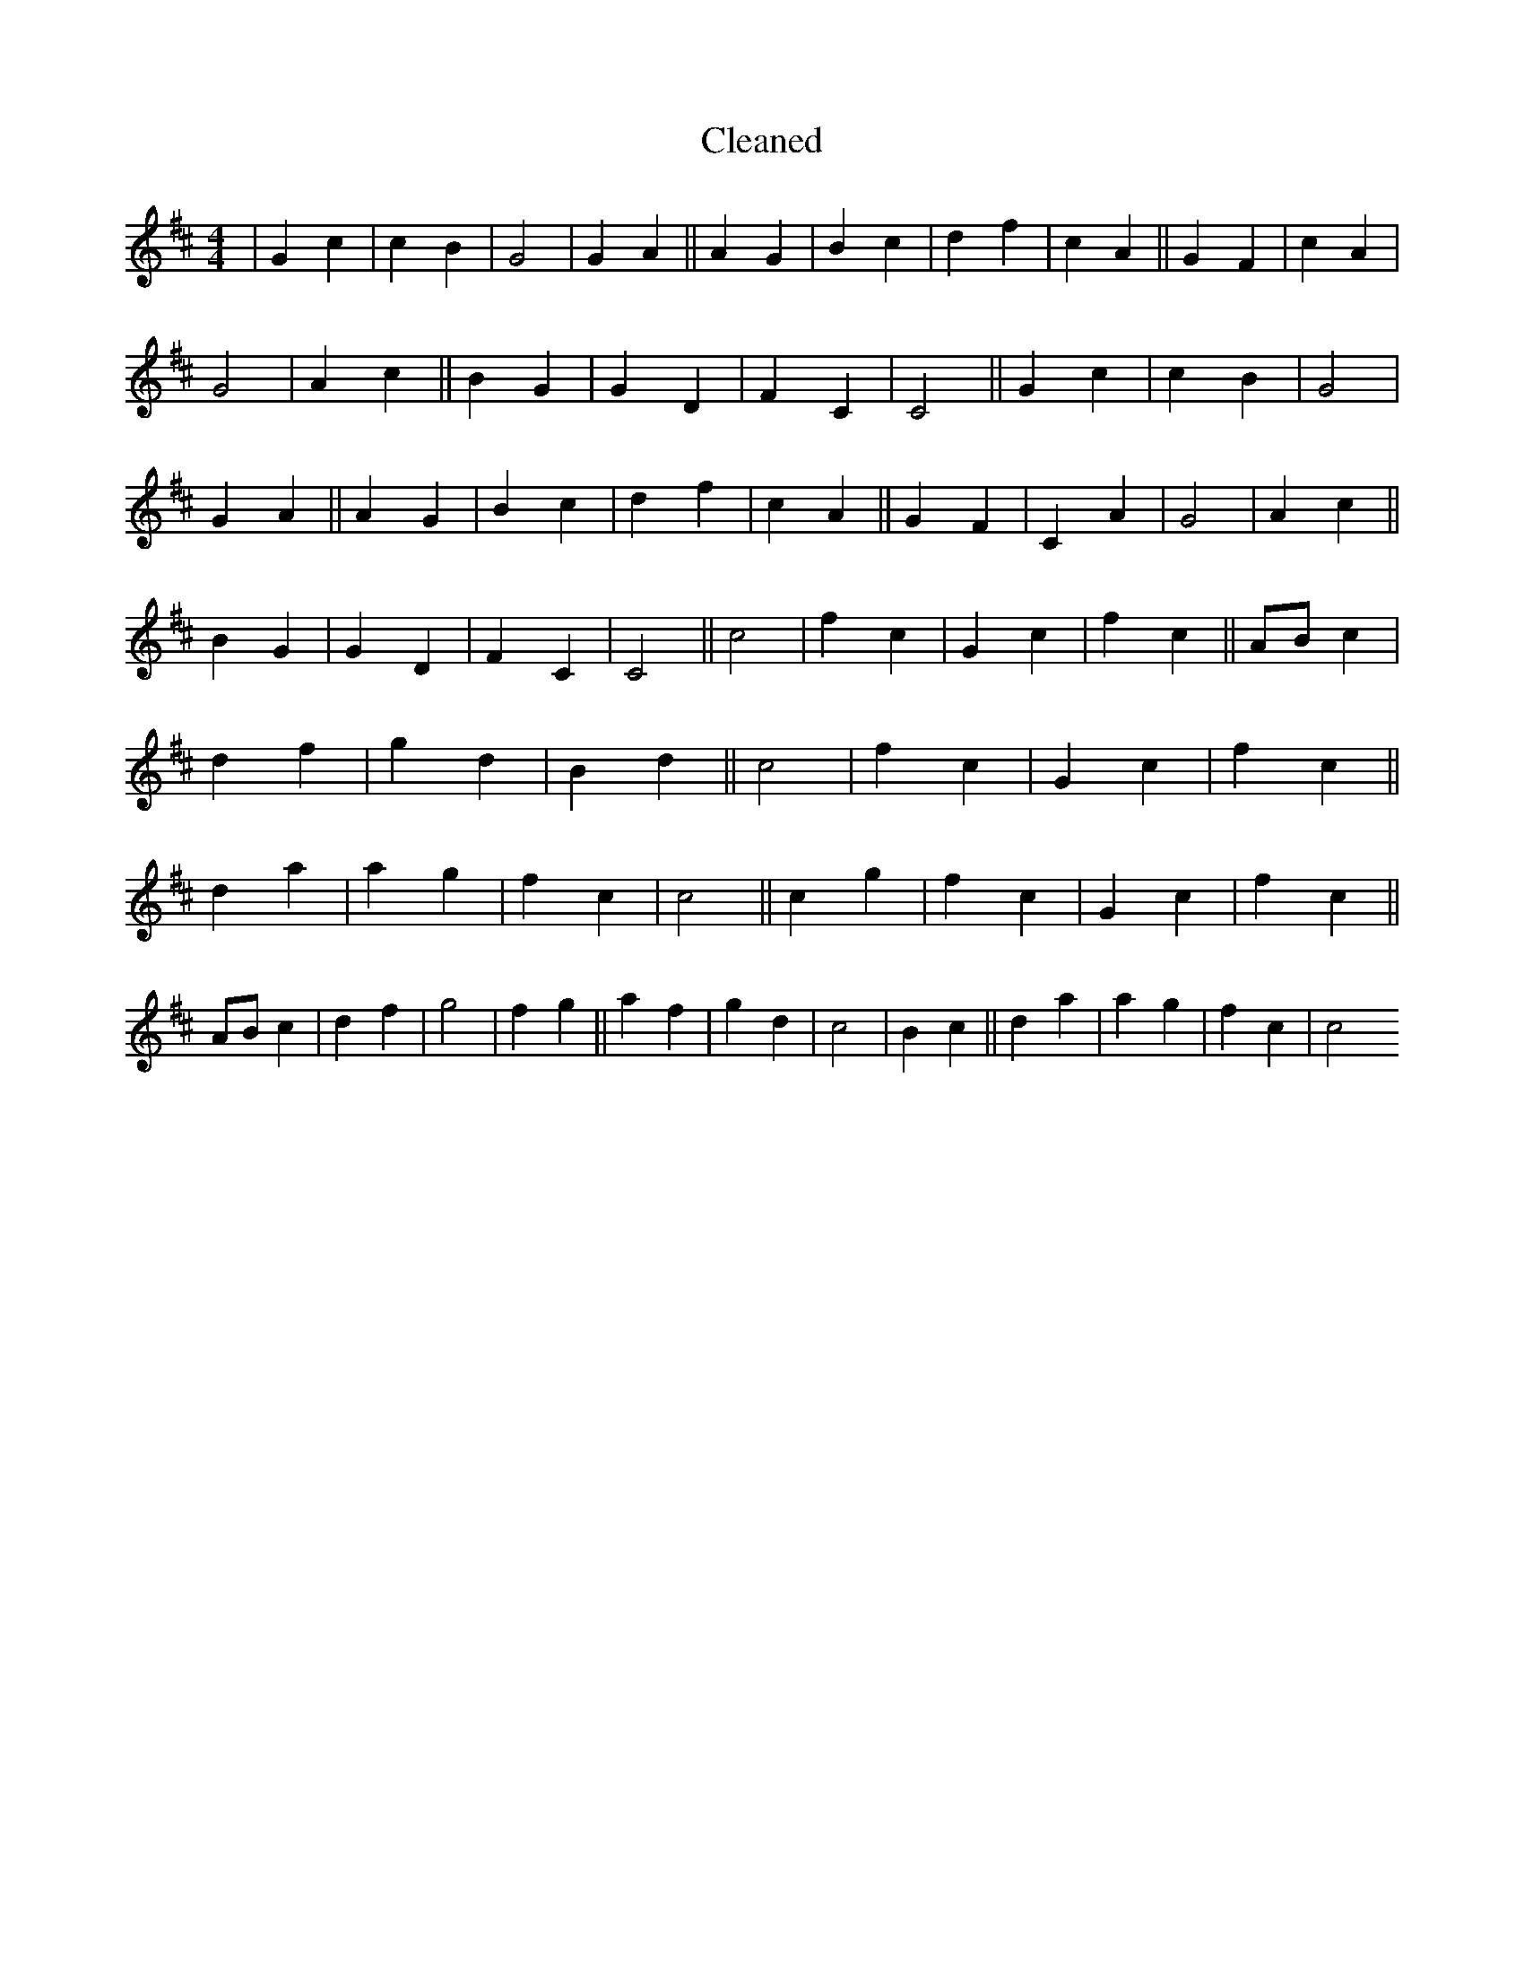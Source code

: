 X:452
T: Cleaned
M:4/4
K: DMaj
|G2c2|c2B2|G4|G2A2||A2G2|B2c2|d2f2|c2A2||G2F2|c2A2|G4|A2c2||B2G2|G2D2|F2C2|C4||G2c2|c2B2|G4|G2A2||A2G2|B2c2|d2f2|c2A2||G2F2|C2A2|G4|A2c2||B2G2|G2D2|F2C2|C4||c4|f2c2|G2c2|f2c2||ABc2|d2f2|g2d2|B2d2||c4|f2c2|G2c2|f2c2||d2a2|a2g2|f2c2|c4||c2g2|f2c2|G2c2|f2c2||ABc2|d2f2|g4|f2g2||a2f2|g2d2|c4|B2c2||d2a2|a2g2|f2c2|c4
